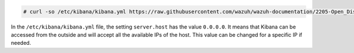 .. Copyright (C) 2020 Wazuh, Inc.

.. code-block:: console

  # curl -so /etc/kibana/kibana.yml https://raw.githubusercontent.com/wazuh/wazuh-documentation/2205-Open_Distro_installation/resources/open-distro/kibana/7.x/kibana_all_in_one.yml

In the ``/etc/kibana/kibana.yml`` file, the setting  ``server.host`` has the value ``0.0.0.0``.  It means that Kibana can be accessed from the outside and will accept all the available IPs of the host. This value can be changed for a specific IP if needed. 

.. End of configure_kibana.rst
